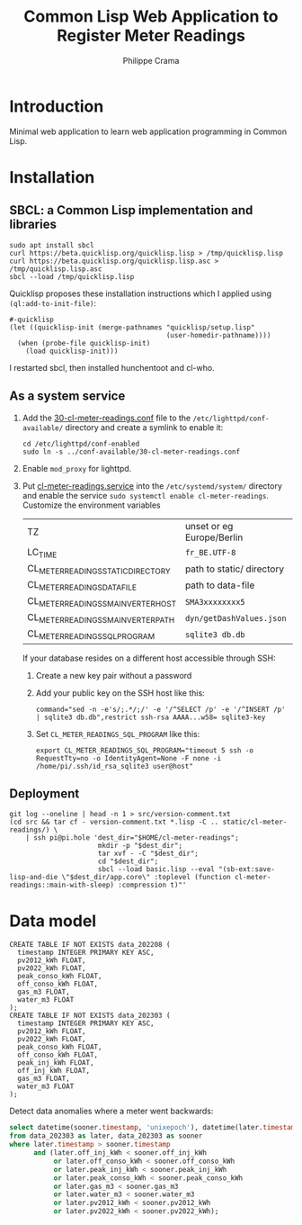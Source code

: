 #+TITLE: Common Lisp Web Application to Register Meter Readings
#+AUTHOR: Philippe Crama

* Introduction

Minimal web application to learn web application programming in Common Lisp.

* Installation

** SBCL: a Common Lisp implementation and libraries
#+begin_src shell :exports code
  sudo apt install sbcl
  curl https://beta.quicklisp.org/quicklisp.lisp > /tmp/quicklisp.lisp
  curl https://beta.quicklisp.org/quicklisp.lisp.asc > /tmp/quicklisp.lisp.asc
  sbcl --load /tmp/quicklisp.lisp
#+end_src

Quicklisp proposes these installation instructions which I applied using
~(ql:add-to-init-file)~:
#+begin_example
  #-quicklisp
  (let ((quicklisp-init (merge-pathnames "quicklisp/setup.lisp"
                                         (user-homedir-pathname))))
    (when (probe-file quicklisp-init)
      (load quicklisp-init)))
#+end_example

I restarted sbcl, then installed hunchentoot and cl-who.

** As a system service

1. Add the [[file:doc/30-cl-meter-readings.conf][30-cl-meter-readings.conf]] file to the
   =/etc/lighttpd/conf-available/= directory and create a symlink to enable it:
   #+begin_src shell :exports code
     cd /etc/lighttpd/conf-enabled
     sudo ln -s ../conf-available/30-cl-meter-readings.conf
   #+end_src

2. Enable =mod_proxy= for lighttpd.

3. Put [[file:doc/cl-meter-readings.service][cl-meter-readings.service]] into the =/etc/systemd/system/= directory and
   enable the service =sudo systemctl enable cl-meter-readings=.  Customize
   the environment variables

   | TZ                                  | unset or eg Europe/Berlin |
   | LC_TIME                             | =fr_BE.UTF-8=             |
   | CL_METER_READINGS_STATIC_DIRECTORY  | path to static/ directory |
   | CL_METER_READINGS_DATA_FILE         | path to data-file         |
   | CL_METER_READINGS_SMA_INVERTER_HOST | =SMA3xxxxxxxx5=           |
   | CL_METER_READINGS_SMA_INVERTER_PATH | =dyn/getDashValues.json=  |
   | CL_METER_READINGS_SQL_PROGRAM       | =sqlite3 db.db=           |

   If your database resides on a different host accessible through SSH:
   1. Create a new key pair without a password
   2. Add your public key on the SSH host like this:
      #+begin_example
        command="sed -n -e's/;.*/;/' -e '/^SELECT /p' -e '/^INSERT /p' | sqlite3 db.db",restrict ssh-rsa AAAA...w58= sqlite3-key
      #+end_example
   3. Set =CL_METER_READINGS_SQL_PROGRAM= like this:
      #+begin_src shell :exports code
        export CL_METER_READINGS_SQL_PROGRAM="timeout 5 ssh -o RequestTty=no -o IdentityAgent=None -F none -i /home/pi/.ssh/id_rsa_sqlite3 user@host"
      #+end_src

** Deployment

#+begin_src shell :exports code
  git log --oneline | head -n 1 > src/version-comment.txt
  (cd src && tar cf - version-comment.txt *.lisp -C .. static/cl-meter-readings/) \
      | ssh pi@pi.hole 'dest_dir="$HOME/cl-meter-readings";
                        mkdir -p "$dest_dir";
                        tar xvf - -C "$dest_dir";
                        cd "$dest_dir";
                        sbcl --load basic.lisp --eval "(sb-ext:save-lisp-and-die \"$dest_dir/app.core\" :toplevel (function cl-meter-readings::main-with-sleep) :compression t)"'
#+end_src

* Data model
#+begin_example
  CREATE TABLE IF NOT EXISTS data_202208 (
    timestamp INTEGER PRIMARY KEY ASC,
    pv2012_kWh FLOAT,
    pv2022_kWh FLOAT,
    peak_conso_kWh FLOAT,
    off_conso_kWh FLOAT,
    gas_m3 FLOAT,
    water_m3 FLOAT
  );
  CREATE TABLE IF NOT EXISTS data_202303 (
    timestamp INTEGER PRIMARY KEY ASC,
    pv2012_kWh FLOAT,
    pv2022_kWh FLOAT,
    peak_conso_kWh FLOAT,
    off_conso_kWh FLOAT,
    peak_inj_kWh FLOAT,
    off_inj_kWh FLOAT,
    gas_m3 FLOAT,
    water_m3 FLOAT
  );
#+end_example

Detect data anomalies where a meter went backwards:
#+begin_src sql :exports code
  select datetime(sooner.timestamp, 'unixepoch'), datetime(later.timestamp, 'unixepoch')
  from data_202303 as later, data_202303 as sooner
  where later.timestamp > sooner.timestamp
        and (later.off_inj_kWh < sooner.off_inj_kWh
             or later.off_conso_kWh < sooner.off_conso_kWh
             or later.peak_inj_kWh < sooner.peak_inj_kWh
             or later.peak_conso_kWh < sooner.peak_conso_kWh
             or later.gas_m3 < sooner.gas_m3
             or later.water_m3 < sooner.water_m3
             or later.pv2012_kWh < sooner.pv2012_kWh
             or later.pv2022_kWh < sooner.pv2022_kWh);
#+end_src
